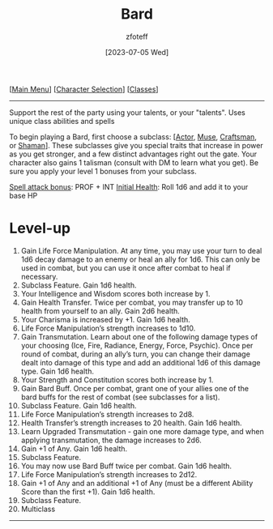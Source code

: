 :PROPERTIES:
:ID:       8bb9a08a-97c0-4231-a002-ad7dcf83e4d8
:END:
#+title:    Bard
#+author:   zfoteff
#+date:     [2023-07-05 Wed]
#+summary:  Bard class summary
#+HTML_HEAD: <link rel="stylesheet" type="text/css" href="../static/stylesheets/subclass-style.css" />

#+BEGIN_CENTER
[[[id:DND][Main Menu]]] [[[id:campaign-classes][Character Selection]]] [[[id:campaign-classes][Classes]]]
#+END_CENTER
-----
Support the rest of the party using your talents, or your "talents". Uses unique class abilities and spells

To begin playing a Bard, first choose a subclass: [[[id:6a8efa65-451d-4eac-a069-84661a0c69ab][Actor]], [[id:067059f6-be3d-4994-86ca-d7d33a291a79][Muse]], [[id:05331b42-b242-4866-a6e6-df9cdad306e7][Craftsman]], or [[id:d204c3f7-766c-465b-a958-ec7e8283ad0b][Shaman]]]. These subclasses give you special traits that increase in power as you get stronger, and a few distinct advantages right out the gate. Your character also gains 1 talisman (consult with DM to learn what you get). Be sure you apply your level 1 bonuses from your subclass.

_Spell attack bonus_: PROF + INT
_Initial Health_: Roll 1d6 and add it to your base HP
* Level-up
1. Gain Life Force Manipulation. At any time, you may use your turn to deal 1d6 decay damage to an enemy or heal an ally for 1d6. This can only be used in combat, but you can use it once after combat to heal if necessary.
2. Subclass Feature. Gain 1d6 health.
3. Your Intelligence and Wisdom scores both increase by 1.
4. Gain Health Transfer. Twice per combat, you may transfer up to 10 health from yourself to an ally. Gain 2d6 health.
5. Your Charisma is increased by +1. Gain 1d6 health.
6. Life Force Manipulation’s strength increases to 1d10.
7. Gain Transmutation. Learn about one of the following damage types of your choosing (Ice, Fire, Radiance, Energy, Force, Psychic). Once per round of combat, during an ally’s turn, you can change their damage dealt into damage of this type and add an additional 1d6 of this damage type. Gain 1d6 health.
8. Your Strength and Constitution scores both increase by 1.
9. Gain Bard Buff. Once per combat, grant one of your allies one of the bard buffs for the rest of combat (see subclasses for a list).
10. Subclass Feature. Gain 1d6 health.
11. Life Force Manipulation’s strength increases to 2d8.
12. Health Transfer’s strength increases to 20 health. Gain 1d6 health.
13. Learn Upgraded Transmutation - gain one more damage type, and when applying transmutation, the damage increases to 2d6.
14. Gain +1 of Any. Gain 1d6 health.
15. Subclass Feature.
16. You may now use Bard Buff twice per combat. Gain 1d6 health.
17. Life Force Manipulation’s strength increases to 2d12.
18. Gain +1 of Any and an additional +1 of Any (must be a different Ability Score than the first +1). Gain 1d6 health.
19. Subclass Feature.
20. Multiclass
-----
